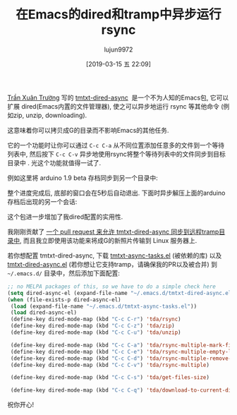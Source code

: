 #+TITLE: 在Emacs的dired和tramp中异步运行rsync
#+URL: https://vxlabs.com/2018/03/30/asynchronous-rsync-with-emacs-dired-and-tramp/
#+AUTHOR: lujun9972
#+TAGS: dired
#+DATE: [2019-03-15 五 22:09]
#+LANGUAGE:  zh-CN
#+OPTIONS:  H:6 num:nil toc:t \n:nil ::t |:t ^:nil -:nil f:t *:t <:nil

[[https://truongtx.me/about.html][Trần Xuân Trường]] 写的 [[https://truongtx.me/tmtxt-dired-async.html][tmtxt-dired-async]]  是一个不为人知的Emacs包, 它可以扩展 dired(Emacs内置的文件管理器), 使之可以异步地运行 rsync 等其他命令 (例如zip, unzip, downloading).

这意味着你可以拷贝成G的目录而不影响Emacs的其他任务.

它的一个功能时让你可以通过 =C-c C-a= 从不同位置添加任意多的文件到一个等待列表中, 然后按下 =C-c C-v= 异步地使用rsync将整个等待列表中的文件同步到目标目录中 . 光这个功能就值得一试了.

例如这里将 arduino 1.9 beta 存档同步到另一个目录中:

[[https://i0.wp.com/vxlabs.com/wp-content/uploads/2018/03/rsync-arduino-zip.png]]

整个进度完成后, 底部的窗口会在5秒后自动退出. 下面时异步解压上面的arduino存档后出现的另一个会话:

[[https://i1.wp.com/vxlabs.com/wp-content/uploads/2018/03/progress-window-5s.png]]

这个包进一步增加了我dired配置的实用性.

我刚刚贡献了 [[https://github.com/tmtxt/tmtxt-dired-async/pull/6][一个 pull request 来允许 tmtxt-dired-async 同步到远程tramp目录中]], 而且我立即使用该功能来将成G的新照片传输到 Linux 服务器上.

若你想配置 tmtxt-dired-async, 下载 [[https://github.com/tmtxt/tmtxt-async-tasks][tmtxt-async-tasks.el]] (被依赖的库) 以及 [[https://github.com/tmtxt/tmtxt-dired-async][tmtxt-dired-async.el]] (若你想让它支持tramp，请确保我的PR以及被合并) 到 =~/.emacs.d/= 目录中，然后添加下面配置:

#+begin_src emacs-lisp
  ;; no MELPA packages of this, so we have to do a simple check here
  (setq dired-async-el (expand-file-name "~/.emacs.d/tmtxt-dired-async.el"))
  (when (file-exists-p dired-async-el)
   (load (expand-file-name "~/.emacs.d/tmtxt-async-tasks.el"))
   (load dired-async-el)
   (define-key dired-mode-map (kbd "C-c C-r") 'tda/rsync)
   (define-key dired-mode-map (kbd "C-c C-z") 'tda/zip)
   (define-key dired-mode-map (kbd "C-c C-u") 'tda/unzip)

   (define-key dired-mode-map (kbd "C-c C-a") 'tda/rsync-multiple-mark-file)
   (define-key dired-mode-map (kbd "C-c C-e") 'tda/rsync-multiple-empty-list)
   (define-key dired-mode-map (kbd "C-c C-d") 'tda/rsync-multiple-remove-item)
   (define-key dired-mode-map (kbd "C-c C-v") 'tda/rsync-multiple)

   (define-key dired-mode-map (kbd "C-c C-s") 'tda/get-files-size)

   (define-key dired-mode-map (kbd "C-c C-q") 'tda/download-to-current-dir))
#+end_src

祝你开心!
